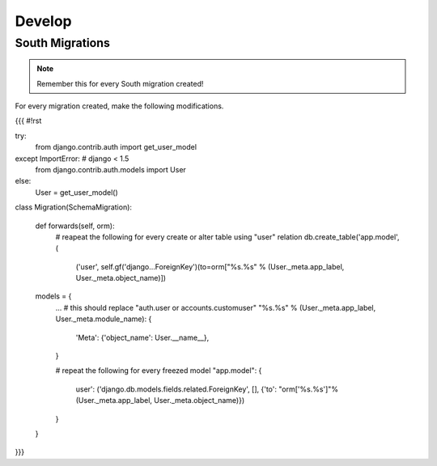 Develop
=======

South Migrations
----------------

.. note:: Remember this for every South migration created!

For every migration created, make the following modifications.

{{{
#!rst

.. code-block:: python

try:
    from django.contrib.auth import get_user_model
except ImportError: # django < 1.5
    from django.contrib.auth.models import User
else:
    User = get_user_model()


class Migration(SchemaMigration):

    def forwards(self, orm):
        # reapeat the following for every create or alter table using "user" relation
        db.create_table('app.model', (
            ('user', self.gf('django...ForeignKey')(to=orm["%s.%s" % (User._meta.app_label, User._meta.object_name)])

    models = {
        ...
        # this should replace "auth.user or accounts.customuser"
        "%s.%s" % (User._meta.app_label, User._meta.module_name): {
            'Meta': {'object_name': User.__name__},
        }

        # repeat the following for every freezed model
        "app.model": {
            user': ('django.db.models.fields.related.ForeignKey', [], {'to': "orm['%s.%s']"% (User._meta.app_label, User._meta.object_name)})
        }
    }

}}}
